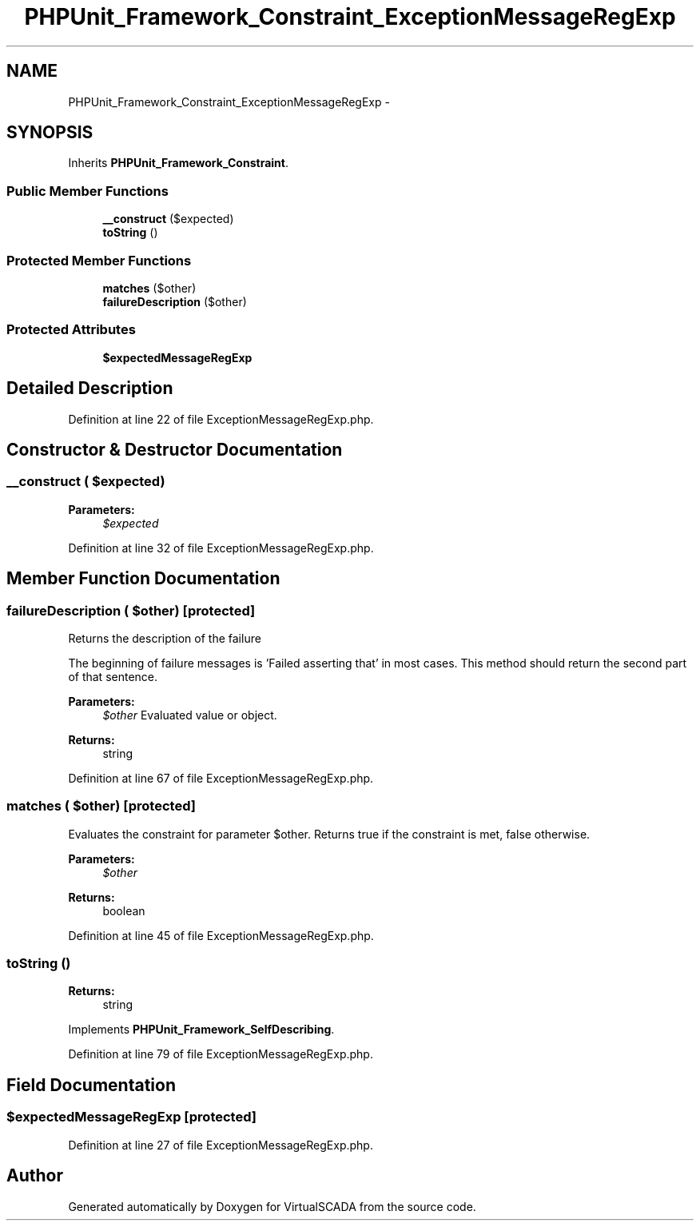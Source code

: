 .TH "PHPUnit_Framework_Constraint_ExceptionMessageRegExp" 3 "Tue Apr 14 2015" "Version 1.0" "VirtualSCADA" \" -*- nroff -*-
.ad l
.nh
.SH NAME
PHPUnit_Framework_Constraint_ExceptionMessageRegExp \- 
.SH SYNOPSIS
.br
.PP
.PP
Inherits \fBPHPUnit_Framework_Constraint\fP\&.
.SS "Public Member Functions"

.in +1c
.ti -1c
.RI "\fB__construct\fP ($expected)"
.br
.ti -1c
.RI "\fBtoString\fP ()"
.br
.in -1c
.SS "Protected Member Functions"

.in +1c
.ti -1c
.RI "\fBmatches\fP ($other)"
.br
.ti -1c
.RI "\fBfailureDescription\fP ($other)"
.br
.in -1c
.SS "Protected Attributes"

.in +1c
.ti -1c
.RI "\fB$expectedMessageRegExp\fP"
.br
.in -1c
.SH "Detailed Description"
.PP 
Definition at line 22 of file ExceptionMessageRegExp\&.php\&.
.SH "Constructor & Destructor Documentation"
.PP 
.SS "__construct ( $expected)"

.PP
\fBParameters:\fP
.RS 4
\fI$expected\fP 
.RE
.PP

.PP
Definition at line 32 of file ExceptionMessageRegExp\&.php\&.
.SH "Member Function Documentation"
.PP 
.SS "failureDescription ( $other)\fC [protected]\fP"
Returns the description of the failure
.PP
The beginning of failure messages is 'Failed asserting that' in most cases\&. This method should return the second part of that sentence\&.
.PP
\fBParameters:\fP
.RS 4
\fI$other\fP Evaluated value or object\&. 
.RE
.PP
\fBReturns:\fP
.RS 4
string 
.RE
.PP

.PP
Definition at line 67 of file ExceptionMessageRegExp\&.php\&.
.SS "matches ( $other)\fC [protected]\fP"
Evaluates the constraint for parameter $other\&. Returns true if the constraint is met, false otherwise\&.
.PP
\fBParameters:\fP
.RS 4
\fI$other\fP 
.RE
.PP
\fBReturns:\fP
.RS 4
boolean 
.RE
.PP

.PP
Definition at line 45 of file ExceptionMessageRegExp\&.php\&.
.SS "toString ()"

.PP
\fBReturns:\fP
.RS 4
string 
.RE
.PP

.PP
Implements \fBPHPUnit_Framework_SelfDescribing\fP\&.
.PP
Definition at line 79 of file ExceptionMessageRegExp\&.php\&.
.SH "Field Documentation"
.PP 
.SS "$expectedMessageRegExp\fC [protected]\fP"

.PP
Definition at line 27 of file ExceptionMessageRegExp\&.php\&.

.SH "Author"
.PP 
Generated automatically by Doxygen for VirtualSCADA from the source code\&.
